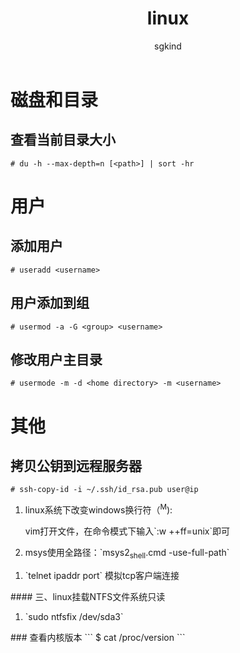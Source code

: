#+TITLE: linux
#+AUTHOR: sgkind

* 磁盘和目录
** 查看当前目录大小
#+BEGIN_SRC
# du -h --max-depth=n [<path>] | sort -hr
#+END_SRC

* 用户
** 添加用户
#+BEGIN_SRC
# useradd <username>
#+END_SRC

** 用户添加到组
#+BEGIN_SRC
# usermod -a -G <group> <username>
#+END_SRC

** 修改用户主目录
#+BEGIN_SRC
# usermode -m -d <home directory> -m <username>
#+END_SRC

* 其他
** 拷贝公钥到远程服务器
#+BEGIN_SRC
# ssh-copy-id -i ~/.ssh/id_rsa.pub user@ip
#+END_SRC

1. linux系统下改变windows换行符（^M):

   vim打开文件，在命令模式下输入`:w ++ff=unix`即可

2. msys使用全路径：`msys2_shell.cmd -use-full-path`


3. `telnet ipaddr port` 模拟tcp客户端连接

#### 三、linux挂载NTFS文件系统只读
1. `sudo ntfsfix /dev/sda3`

### 查看内核版本
```
$ cat /proc/version
```
